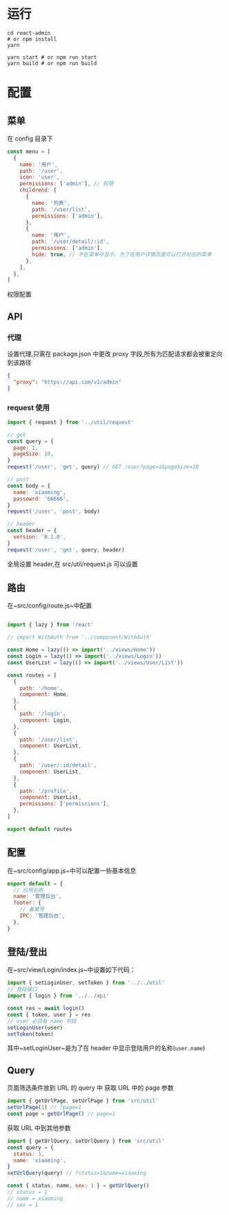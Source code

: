 * 运行
  #+begin_src shell
    cd react-admin
    # or npm install
    yarn

    yarn start # or npm run start
    yarn build # or npm run build
  #+end_src
* 配置
** 菜单
   在 config 目录下
   #+begin_src javascript
     const menu = [
       {
         name: '用户',
         path: '/user',
         icon: 'user',
         permissions: ['admin'], // 权限
         childrend: [
           {
             name: '列表',
             path: '/user/list',
             permissions: ['admin'],
           },
           {
             name: '用户',
             path: '/user/detail/:id',
             permissions: ['admin'],
             hide: true, // 不在菜单中显示，为了在用户详情页面可以打开对应的菜单
           },
         ],
       },
     ]
   #+end_src
   权限配置
** API
*** 代理
   设置代理,只需在 package.json 中更改 proxy 字段,所有为匹配请求都会被重定向到该路径
   #+begin_src json
     {
       "proxy": "https://api.com/v1/admin"
     }
   #+end_src
*** request 使用
    #+begin_src javascript
      import { request } from '../util/request'

      // get
      const query = {
        page: 1,
        pageSize: 10,
      }
      request('/user', 'get', query) // GET /user?page=1&pageSize=10

      // post
      const body = {
        name: 'xiaoming',
        passowrd: '66666',
      }
      request('/user', 'post', body)

      // header
      const header = {
        version: '0.1.0',
      }
      request('/user', 'get', query, header)
    #+end_src
    全局设置 header,在 src/util/request.js 可以设置
    
** 路由
   在~src/config/route.js~中配置
   #+begin_src javascript

     import { lazy } from 'react'

     // import WithAuth from '../component/WithAuth'

     const Home = lazy(() => import('../views/Home'))
     const Login = lazy(() => import('../views/Login'))
     const UserList = lazy(() => import('../views/User/List'))

     const routes = [
       {
         path: '/home',
         component: Home,
       },
       {
         path: '/login',
         component: Login,
       },
       {
         path: '/user/list',
         component: UserList,
       },
       {
         path: '/user/:id/detail',
         component: UserList,
       },
       {
         path: '/profile',
         component: UserList,
         permissions: ['permissions'],
       },
     ]

     export default routes
   #+end_src
** 配置
   在~src/config/app.js~中可以配置一些基本信息
   #+begin_src javascript
     export default = {
       // 应用名称
       name: '管理后台',
       footer: {
         // 备案号
         IPC: '管理后台',
       },
     }
   #+end_src
** 登陆/登出
   在~src/view/Login/index.js~中设置如下代码：
   #+begin_src javascript
     import { setLoginUser, setToken } from '../../util'
     // 登陆接口
     import { login } from '../../api'

     const res = await login()
     const { token, user } = res
     // user 必须有 name 字段
     setLoginUser(user)
     setToken(token)

   #+end_src
   其中~setLoginUser~是为了在 header 中显示登陆用户的名称(~user.name~)
** Query
   页面筛选条件放到 URL 的 query 中
   获取 URL 中的 page 参数
   #+begin_src javascript
     import { getUrlPage, setUrlPage } from 'src/util'
     setUrlPage(1) // ?page=1
     const page = getUrlPage() // page=1
   #+end_src
   获取 URL 中到其他参数
   #+begin_src javascript
     import { getUrlQuery, setUrlQuery } from 'src/util'
     const query = {
       status: 1,
       name: 'xiaoming',
     }
     setUrlQuery(query) // ?status=1&name=xiaoming

     const { status, name, sex: 1 } = getUrlQuery()
     // status = 1
     // name = xiaoming
     // sex = 1

   #+end_src
   
